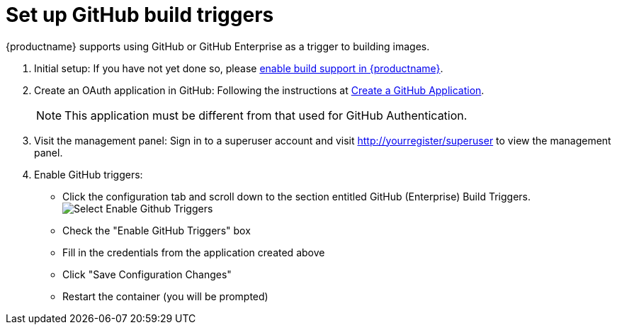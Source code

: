 [[github-build-triggers]]
= Set up GitHub build triggers

{productname} supports using GitHub or GitHub Enterprise as a trigger to building images.

. Initial setup: If you have not yet done so, please link:https://access.redhat.com/documentation/en-us/red_hat_quay/3/html-single/use_red_hat_quay/index#build-support[enable build support in {productname}].

. Create an OAuth application in GitHub: Following the instructions at link:https://access.redhat.com/documentation/en-us/red_hat_quay/3/html-single/use_red_hat_quay/index#github-app[Create a GitHub Application].
+
[NOTE]
====
This application must be different from that used for GitHub Authentication.
====

. Visit the management panel: Sign in to a superuser account and visit http://yourregister/superuser to view the management panel.

. Enable GitHub triggers:

  * Click the configuration tab and scroll down to the section entitled GitHub (Enterprise) Build Triggers.
  image:../../images/enable-trigger.png[Select Enable Github Triggers]
  * Check the "Enable GitHub Triggers" box
  * Fill in the credentials from the application created above
  * Click "Save Configuration Changes"
  * Restart the container (you will be prompted)
